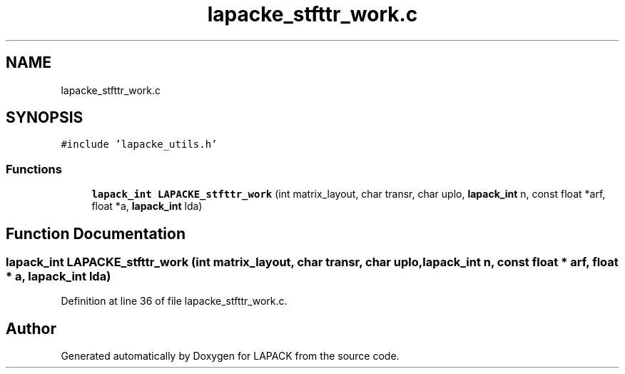.TH "lapacke_stfttr_work.c" 3 "Tue Nov 14 2017" "Version 3.8.0" "LAPACK" \" -*- nroff -*-
.ad l
.nh
.SH NAME
lapacke_stfttr_work.c
.SH SYNOPSIS
.br
.PP
\fC#include 'lapacke_utils\&.h'\fP
.br

.SS "Functions"

.in +1c
.ti -1c
.RI "\fBlapack_int\fP \fBLAPACKE_stfttr_work\fP (int matrix_layout, char transr, char uplo, \fBlapack_int\fP n, const float *arf, float *a, \fBlapack_int\fP lda)"
.br
.in -1c
.SH "Function Documentation"
.PP 
.SS "\fBlapack_int\fP LAPACKE_stfttr_work (int matrix_layout, char transr, char uplo, \fBlapack_int\fP n, const float * arf, float * a, \fBlapack_int\fP lda)"

.PP
Definition at line 36 of file lapacke_stfttr_work\&.c\&.
.SH "Author"
.PP 
Generated automatically by Doxygen for LAPACK from the source code\&.
